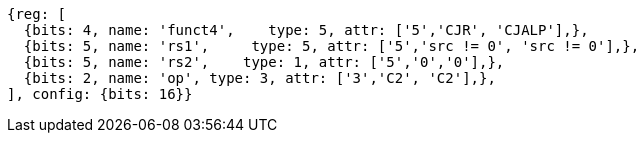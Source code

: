 //These instructions use the CR format.

[wavedrom, ,]
....
{reg: [
  {bits: 4, name: 'funct4',    type: 5, attr: ['5','CJR', 'CJALP'],},
  {bits: 5, name: 'rs1',     type: 5, attr: ['5','src != 0', 'src != 0'],},
  {bits: 5, name: 'rs2',    type: 1, attr: ['5','0','0'],},
  {bits: 2, name: 'op', type: 3, attr: ['3','C2', 'C2'],},
], config: {bits: 16}}
....

